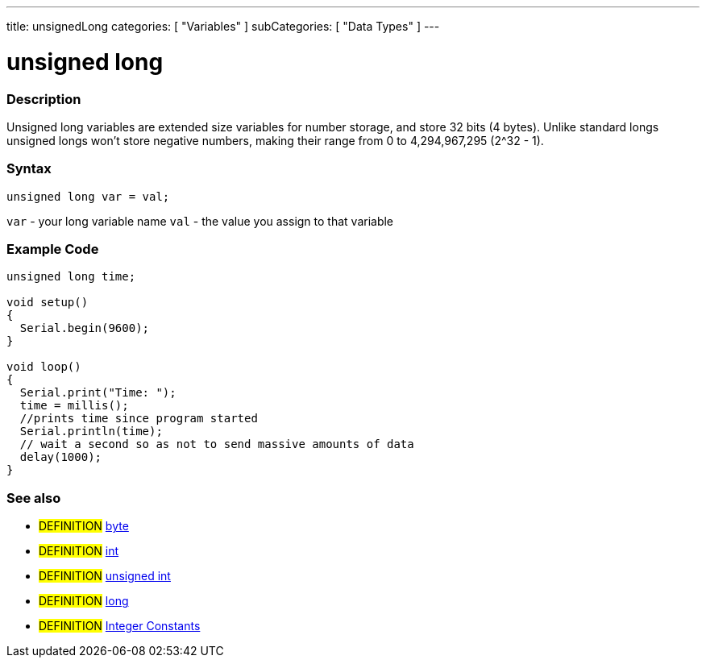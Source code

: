 ---
title: unsignedLong
categories: [ "Variables" ]
subCategories: [ "Data Types" ]
---

:source-highlighter: pygments
:pygments-style: arduino



= unsigned long


// OVERVIEW SECTION STARTS
[#overview]
--

[float]
=== Description
Unsigned long variables are extended size variables for number storage, and store 32 bits (4 bytes). Unlike standard longs unsigned longs won't store negative numbers, making their range from 0 to 4,294,967,295 (2^32 - 1).
[%hardbreaks]

[float]
=== Syntax

`unsigned long var = val;`

`var` - your long variable name
`val` - the value you assign to that variable
[%hardbreaks]

--
// OVERVIEW SECTION ENDS




// HOW TO USE SECTION STARTS
[#howtouse]
--

[float]
=== Example Code
// Describe what the example code is all about and add relevant code   ►►►►► THIS SECTION IS MANDATORY ◄◄◄◄◄


[source,arduino]
----
unsigned long time;

void setup()
{
  Serial.begin(9600);
}

void loop()
{
  Serial.print("Time: ");
  time = millis();
  //prints time since program started
  Serial.println(time);
  // wait a second so as not to send massive amounts of data
  delay(1000);
}
----
[%hardbreaks]

[float]
=== See also
// Link relevant content by category, such as other Reference terms (please add the tag #LANGUAGE#),
// definitions (please add the tag #DEFINITION#), and examples of Projects and Tutorials
// (please add the tag #EXAMPLE#)  ►►►►► THIS SECTION IS MANDATORY ◄◄◄◄◄

* #DEFINITION# link:../byte[byte] +
* #DEFINITION# link:../int[int] +
* #DEFINITION# link:../unsignedInt[unsigned int] +
* #DEFINITION# link:../long[long] +
* #DEFINITION# link:../../constants/integerConstants[Integer Constants] +


--
// HOW TO USE SECTION ENDS
